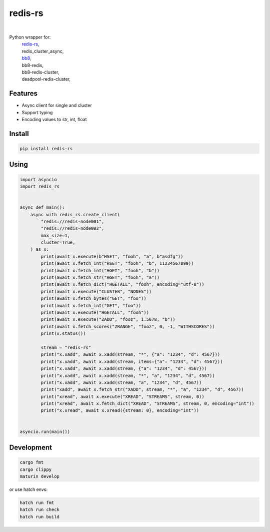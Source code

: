 redis-rs
========

.. image:: https://img.shields.io/badge/License-MIT-blue.svg
   :target: https://lbesson.mit-license.org/

.. image:: https://img.shields.io/pypi/v/redis-rs.svg
  :target: https://pypi.org/project/redis-rs

.. image:: https://img.shields.io/pypi/pyversions/redis-rs.svg
  :target: https://pypi.org/project/redis-rs
  :alt: Python versions

.. image:: https://readthedocs.org/projects/redis-rs/badge/?version=latest
  :target: https://github.com/aamalev/redis-rs-py#redis-rs
  :alt: Documentation Status

.. image:: https://github.com/aamalev/redis-rs-py/workflows/Tests/badge.svg
  :target: https://github.com/aamalev/redis-rs-py/actions?query=workflow%3ATests

.. image:: https://img.shields.io/pypi/dm/redis-rs.svg
  :target: https://pypi.org/project/redis-rs

|

.. image:: https://img.shields.io/badge/Rustc-1.73.0-blue.svg
  :target: https://www.rust-lang.org/

.. image:: https://img.shields.io/badge/PyO3-maturin-blue.svg
  :target: https://github.com/PyO3/maturin

.. image:: https://img.shields.io/badge/PyO3-asyncio-blue.svg
  :target: https://github.com/awestlake87/pyo3-asyncio

.. image:: https://img.shields.io/endpoint?url=https://raw.githubusercontent.com/charliermarsh/ruff/main/assets/badge/v0.json
  :target: https://github.com/charliermarsh/ruff
  :alt: Code style: ruff

.. image:: https://img.shields.io/badge/code%20style-black-000000.svg
  :target: https://github.com/psf/black
  :alt: Code style: black

.. image:: https://img.shields.io/badge/types-Mypy-blue.svg
  :target: https://github.com/python/mypy
  :alt: Code style: Mypy

.. image:: https://img.shields.io/badge/%F0%9F%A5%9A-Hatch-4051b5.svg
  :alt: Hatch project
  :target: https://github.com/pypa/hatch


Python wrapper for:
  | `redis-rs <https://github.com/redis-rs/redis-rs>`_,
  | redis_cluster_async,
  | `bb8 <https://github.com/djc/bb8>`_,
  | bb8-redis,
  | bb8-redis-cluster,
  | deadpool-redis-cluster,


Features
--------

* Async client for single and cluster
* Support typing
* Encoding values to str, int, float


Install
-------

.. code-block:: shell

    pip install redis-rs


Using
-----

.. code-block:: python

  import asyncio
  import redis_rs


  async def main():
      async with redis_rs.create_client(
          "redis://redis-node001",
          "redis://redis-node002",
          max_size=1,
          cluster=True,
      ) as x:
          print(await x.execute(b"HSET", "fooh", "a", b"asdfg"))
          print(await x.fetch_int("HSET", "fooh", "b", 11234567890))
          print(await x.fetch_int("HGET", "fooh", "b"))
          print(await x.fetch_str("HGET", "fooh", "a"))
          print(await x.fetch_dict("HGETALL", "fooh", encoding="utf-8"))
          print(await x.execute("CLUSTER", "NODES"))
          print(await x.fetch_bytes("GET", "foo"))
          print(await x.fetch_int("GET", "foo"))
          print(await x.execute("HGETALL", "fooh"))
          print(await x.execute("ZADD", "fooz", 1.5678, "b"))
          print(await x.fetch_scores("ZRANGE", "fooz", 0, -1, "WITHSCORES"))
          print(x.status())

          stream = "redis-rs"
          print("x.xadd", await x.xadd(stream, "*", {"a": "1234", "d": 4567}))
          print("x.xadd", await x.xadd(stream, items={"a": "1234", "d": 4567}))
          print("x.xadd", await x.xadd(stream, {"a": "1234", "d": 4567}))
          print("x.xadd", await x.xadd(stream, "*", "a", "1234", "d", 4567))
          print("x.xadd", await x.xadd(stream, "a", "1234", "d", 4567))
          print("xadd", await x.fetch_str("XADD", stream, "*", "a", "1234", "d", 4567))
          print("xread", await x.execute("XREAD", "STREAMS", stream, 0))
          print("xread", await x.fetch_dict("XREAD", "STREAMS", stream, 0, encoding="int"))
          print("x.xread", await x.xread({stream: 0}, encoding="int"))


  asyncio.run(main())


Development
-----------

.. code-block:: python

    cargo fmt
    cargo clippy
    maturin develop


or use hatch envs:

.. code-block:: python

    hatch run fmt
    hatch run check
    hatch run build
